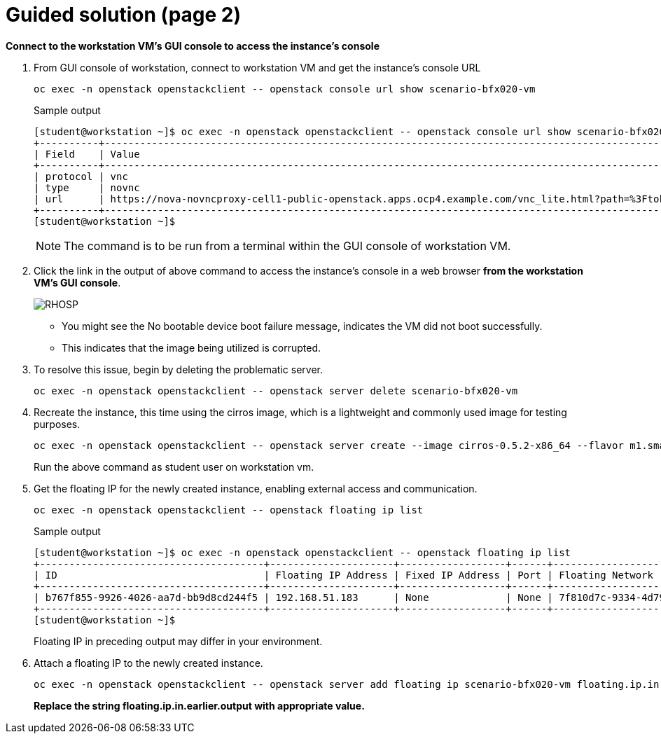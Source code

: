 = Guided solution (page 2)

**Connect to the workstation VM's GUI console to access the instance's console**

. From GUI console of workstation, connect to workstation VM and get the instance's console URL
+
[source, bash]
----
oc exec -n openstack openstackclient -- openstack console url show scenario-bfx020-vm
----
+
.Sample output
----
[student@workstation ~]$ oc exec -n openstack openstackclient -- openstack console url show scenario-bfx020-vm
+----------+-----------------------------------------------------------------------------------------------------------------------------------------+
| Field    | Value                                                                                                                                   |
+----------+-----------------------------------------------------------------------------------------------------------------------------------------+
| protocol | vnc                                                                                                                                     |
| type     | novnc                                                                                                                                   |
| url      | https://nova-novncproxy-cell1-public-openstack.apps.ocp4.example.com/vnc_lite.html?path=%3Ftoken%3D3d15f4dd-7438-4d06-ba01-1926f3b7b233 |
+----------+-----------------------------------------------------------------------------------------------------------------------------------------+
[student@workstation ~]$ 
----
+
NOTE: The command is to be run from a terminal within the GUI console of workstation VM. 

. Click the link in the output of above command to access the instance's console in a web browser **from the workstation VM's GUI console**.
+
image::RHOSP.png[]
+
* You might see the No bootable device boot failure message, indicates the VM did not boot successfully. 
* This indicates that the image being utilized is corrupted.

. To resolve this issue, begin by deleting the problematic server.
+
[source, bash]
----
oc exec -n openstack openstackclient -- openstack server delete scenario-bfx020-vm
----
+

. Recreate the instance, this time using the cirros image, which is a lightweight and commonly used image for testing purposes.
+
[source, bash]
----
oc exec -n openstack openstackclient -- openstack server create --image cirros-0.5.2-x86_64 --flavor m1.small --key-name scenario-bfx020-key --nic net-id=scenario-bfx020-network --security-group scenario-bfx020-sg scenario-bfx020-vm
----
+
Run the above command as student user on workstation vm.

. Get the floating IP for the newly created instance, enabling external access and communication.
+
[source, bash]
----
oc exec -n openstack openstackclient -- openstack floating ip list
----
+
.Sample output
----
[student@workstation ~]$ oc exec -n openstack openstackclient -- openstack floating ip list
+--------------------------------------+---------------------+------------------+------+--------------------------------------+----------------------------------+
| ID                                   | Floating IP Address | Fixed IP Address | Port | Floating Network                     | Project                          |
+--------------------------------------+---------------------+------------------+------+--------------------------------------+----------------------------------+
| b767f855-9926-4026-aa7d-bb9d8cd244f5 | 192.168.51.183      | None             | None | 7f810d7c-9334-4d79-85f6-9b347c336166 | 7ac1618d984947c0bfcbf713a94fed4a |
+--------------------------------------+---------------------+------------------+------+--------------------------------------+----------------------------------+
[student@workstation ~]$ 
----
+
Floating IP in preceding output may differ in your environment.

. Attach a floating IP to the newly created instance.
+
[source, bash]
----
oc exec -n openstack openstackclient -- openstack server add floating ip scenario-bfx020-vm floating.ip.in.earlier.output
----
+
**Replace the string floating.ip.in.earlier.output with appropriate value.**
